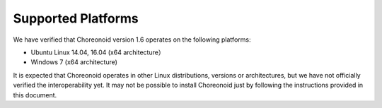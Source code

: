 
Supported Platforms
====================

.. sectionauthor:: 中岡 慎一郎 <s.nakaoka@aist.go.jp>

We have verified that Choreonoid version 1.6 operates on the following platforms:

* Ubuntu Linux 14.04, 16.04 (x64 architecture）

* Windows 7 (x64 architecture)

It is expected that Choreonoid operates in other Linux distributions, versions or architectures, but we have not officially verified the interoperability yet. It may not be possible to install Choreonoid just by following the instructions provided in this document.
